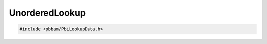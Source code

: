 UnorderedLookup
===============

.. code-block:: cpp

   #include <pbbam/PbiLookupData.h>

.. doxygenclass:: PacBio::BAM::UnorderedLookup
   :members:
   :protected-members:
   :undoc-members: